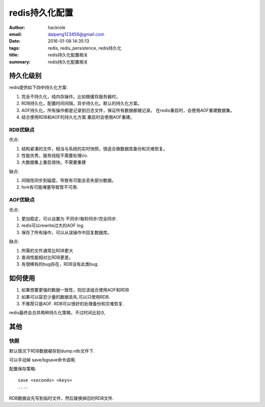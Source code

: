 redis持久化配置
===============

:author: hackrole
:email: daipeng123456@gmail.com
:date: 2016-01-08 14:35:13
:tags: redis, redis_persistence, redis持久化
:title: redis持久化配置相关
:summary: redis持久化配置相关


持久化级别
----------

redis提供如下四中持久化方案:

1) 完全不持久化，纯内存操作。比如做缓存服务器时。

2) RDB持久化，配置时间间隔，异步持久化。默认的持久化方案。

3) AOF持久化，所有操作都是记录到日志文件，保证所有数据都被记录。
   在redis重启时，会使用AOF重建数据集。

4) 结合使用RDB和AOF的持久化方案.重启时会使用AOF重建。

RDB优缺点
~~~~~~~~~

优点:

1) 结构紧凑的文件，相当与系统的实时快照，很适合做数据库备份和灾难恢复。

2) 性能优秀，服务线程不需要处理i/o.

3) 大数据集上重启很快。不需要重建

缺点:

1) 间隔性同步到磁盘，导致有可能会丢失部分数据。

2) fork有可能堵塞导致暂不可用.

AOF优缺点
~~~~~~~~~

优点:

1) 更加稳定，可以设置为 不同步/每秒同步/完全同步.

2) redis可以rewrite过大的AOF log.

3) 保存了所有操作，可以从误操作中回复数据库。


缺点:

1) 所需的文件通常比RDB更大

2) 查询性能相对比RDB更差。

3) 有很稀有的bug存在，RDB没有此类bug.


如何使用
--------

1) 如果想要更强的数据一致性，则应该组合使用AOF和RDB

2) 如果可以容忍少量的数据丢失,可以只使用RDB.

3) 不推荐只是AOF. RDB可以很好的处理备份和灾难恢复.

redis最终会合并两种持久化策略，不过时间比较久

其他
----

快照
~~~~

默认情况下RDB数据被存到dump.rdb文件下.

可以手动掉 save/bgsave命令调用.

配置保存策略::

    save <seconds> <keys>
    ....

RDB数据会先写到临时文件，然后替换掉旧的RDB文件.


.. TODO:

   其他
